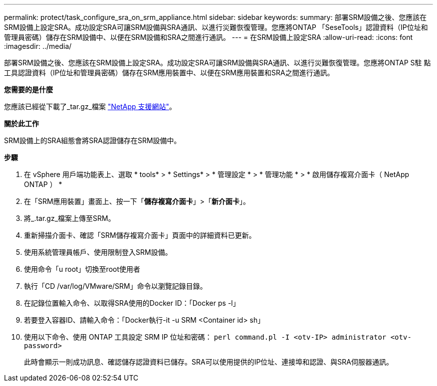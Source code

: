 ---
permalink: protect/task_configure_sra_on_srm_appliance.html 
sidebar: sidebar 
keywords:  
summary: 部署SRM設備之後、您應該在SRM設備上設定SRA。成功設定SRA可讓SRM設備與SRA通訊、以進行災難恢復管理。您應將ONTAP 「SeseTools」認證資料（IP位址和管理員密碼）儲存在SRM設備中、以便在SRM設備和SRA之間進行通訊。 
---
= 在SRM設備上設定SRA
:allow-uri-read: 
:icons: font
:imagesdir: ../media/


[role="lead"]
部署SRM設備之後、您應該在SRM設備上設定SRA。成功設定SRA可讓SRM設備與SRA通訊、以進行災難恢復管理。您應將ONTAP S駐 點工具認證資料（IP位址和管理員密碼）儲存在SRM應用裝置中、以便在SRM應用裝置和SRA之間進行通訊。

*您需要的是什麼*

您應該已經從下載了_tar.gz_檔案 https://mysupport.netapp.com/site/products/all/details/otv/downloads-tab["NetApp 支援網站"]。

*關於此工作*

SRM設備上的SRA組態會將SRA認證儲存在SRM設備中。

*步驟*

. 在 vSphere 用戶端功能表上、選取 * tools* > * Settings* > * 管理設定 * > * 管理功能 * > * 啟用儲存複寫介面卡（ NetApp ONTAP ） *
. 在「SRM應用裝置」畫面上、按一下「*儲存複寫介面卡*」>「*新介面卡*」。
. 將_.tar.gz_檔案上傳至SRM。
. 重新掃描介面卡、確認「SRM儲存複寫介面卡」頁面中的詳細資料已更新。
. 使用系統管理員帳戶、使用限制登入SRM設備。
. 使用命令「u root」切換至root使用者
. 執行「CD /var/log/VMware/SRM」命令以瀏覽記錄目錄。
. 在記錄位置輸入命令、以取得SRA使用的Docker ID：「Docker ps -l」
. 若要登入容器ID、請輸入命令：「Docker執行-it -u SRM <Container id> sh」
. 使用以下命令、使用 ONTAP 工具設定 SRM IP 位址和密碼： `perl command.pl -I <otv-IP> administrator <otv-password>`
+
此時會顯示一則成功訊息、確認儲存認證資料已儲存。SRA可以使用提供的IP位址、連接埠和認證、與SRA伺服器通訊。


